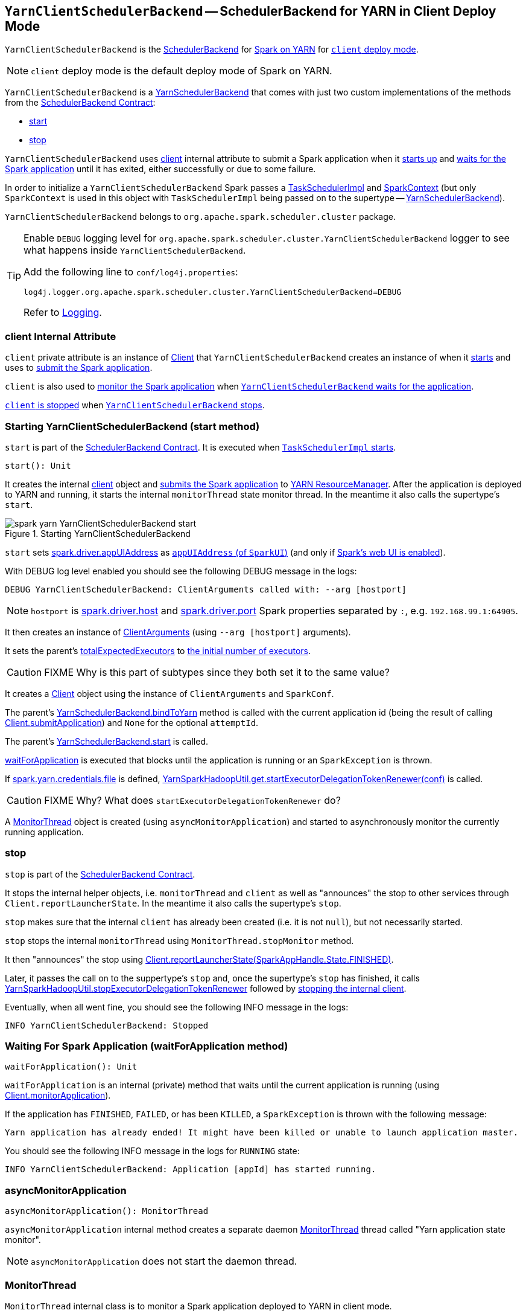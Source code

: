 == [[YarnClientSchedulerBackend]] `YarnClientSchedulerBackend` -- SchedulerBackend for YARN in Client Deploy Mode

`YarnClientSchedulerBackend` is the link:../spark-scheduler-backends.adoc[SchedulerBackend] for link:README.adoc[Spark on YARN] for link:../spark-submit.adoc#deploy-mode[`client` deploy mode].

NOTE: `client` deploy mode is the default deploy mode of Spark on YARN.

`YarnClientSchedulerBackend` is a link:spark-yarn-yarnschedulerbackend.adoc[YarnSchedulerBackend] that comes with just two custom implementations of the methods from the link:../spark-scheduler-backends.adoc#contract[SchedulerBackend Contract]:

* <<start, start>>
* <<stop, stop>>

`YarnClientSchedulerBackend` uses <<client, client>> internal attribute to submit a Spark application when it <<start, starts up>> and <<waitForApplication, waits for the Spark application>> until it has exited, either successfully or due to some failure.

In order to initialize a `YarnClientSchedulerBackend` Spark passes a link:../spark-taskschedulerimpl.adoc[TaskSchedulerImpl] and link:../spark-sparkcontext.adoc[SparkContext] (but only `SparkContext` is used in this object with `TaskSchedulerImpl` being passed on to the supertype -- link:spark-yarn-yarnschedulerbackend.adoc[YarnSchedulerBackend]).

`YarnClientSchedulerBackend` belongs to `org.apache.spark.scheduler.cluster` package.

[TIP]
====
Enable `DEBUG` logging level for `org.apache.spark.scheduler.cluster.YarnClientSchedulerBackend` logger to see what happens inside `YarnClientSchedulerBackend`.

Add the following line to `conf/log4j.properties`:

```
log4j.logger.org.apache.spark.scheduler.cluster.YarnClientSchedulerBackend=DEBUG
```

Refer to link:../spark-logging.adoc[Logging].
====

=== [[client]] client Internal Attribute

`client` private attribute is an instance of link:spark-yarn-client.adoc[Client] that `YarnClientSchedulerBackend` creates an instance of when it <<start, starts>> and uses to link:spark-yarn-client.adoc#submitApplication[submit the Spark application].

`client` is also used to link:spark-yarn-client.adoc#monitorApplication[monitor the Spark application] when <<waitForApplication, `YarnClientSchedulerBackend` waits for the application>>.

link:spark-yarn-client.adoc#stop[`client` is stopped] when <<stop, `YarnClientSchedulerBackend` stops>>.

=== [[start]] Starting YarnClientSchedulerBackend (start method)

`start` is part of the link:../spark-scheduler-backends.adoc#contract[SchedulerBackend Contract]. It is executed when link:../spark-taskschedulerimpl.adoc#start[`TaskSchedulerImpl` starts].

[source, scala]
----
start(): Unit
----

It creates the internal <<client, client>> object and link:spark-yarn-client.adoc#submitApplication[submits the Spark application] to link:spark-yarn-introduction.adoc#ResourceManager[YARN ResourceManager]. After the application is deployed to YARN and running, it starts the internal `monitorThread` state monitor thread. In the meantime it also calls the supertype's `start`.

.Starting YarnClientSchedulerBackend
image::../images/spark-yarn-YarnClientSchedulerBackend-start.png[align="center"]

`start` sets link:../spark-driver.adoc#spark_driver_appUIAddress[spark.driver.appUIAddress] as link:../spark-webui-SparkUI.adoc#appUIAddress[`appUIAddress` (of `SparkUI`)] (and only if link:../spark-sparkcontext.adoc#creating-instance[Spark's web UI is enabled]).

With DEBUG log level enabled you should see the following DEBUG message in the logs:

```
DEBUG YarnClientSchedulerBackend: ClientArguments called with: --arg [hostport]
```

NOTE: `hostport` is link:../spark-driver.adoc#spark_driver_host[spark.driver.host] and link:../spark-sparkenv.adoc#spark_driver_port[spark.driver.port] Spark properties separated by `:`, e.g. `192.168.99.1:64905`.

It then creates an instance of link:spark-yarn-client.adoc#ClientArguments[ClientArguments] (using `--arg [hostport]` arguments).

[[totalExpectedExecutors]]
It sets the parent's link:spark-yarn-yarnschedulerbackend.adoc#totalExpectedExecutors[totalExpectedExecutors] to link:spark-yarn-YarnSparkHadoopUtil.adoc#getInitialTargetExecutorNumber[the initial number of executors].

CAUTION: FIXME Why is this part of subtypes since they both set it to the same value?

It creates a link:spark-yarn-client.adoc[Client] object using the instance of `ClientArguments` and `SparkConf`.

The parent's link:spark-yarn-yarnschedulerbackend.adoc#bindToYarn[YarnSchedulerBackend.bindToYarn] method is called with the current application id (being the result of calling link:spark-yarn-client.adoc#submitApplication[Client.submitApplication]) and `None` for the optional `attemptId`.

The parent's link:spark-yarn-yarnschedulerbackend.adoc#start[YarnSchedulerBackend.start] is called.

<<waitForApplication, waitForApplication>> is executed that blocks until the application is running or an `SparkException` is thrown.

If link:spark-yarn-settings.adoc#spark.yarn.credentials.file[spark.yarn.credentials.file] is defined, link:spark-yarn-YarnSparkHadoopUtil.adoc#startExecutorDelegationTokenRenewer[YarnSparkHadoopUtil.get.startExecutorDelegationTokenRenewer(conf)] is called.

CAUTION: FIXME Why? What does `startExecutorDelegationTokenRenewer` do?

A <<MonitorThread, MonitorThread>> object is created (using `asyncMonitorApplication`) and started to asynchronously monitor the currently running application.

=== [[stop]] stop

`stop` is part of the link:../spark-scheduler-backends.adoc#contract[SchedulerBackend Contract].

It stops the internal helper objects, i.e. `monitorThread` and `client` as well as "announces" the stop to other services through `Client.reportLauncherState`. In the meantime it also calls the supertype's `stop`.

`stop` makes sure that the internal `client` has already been created (i.e. it is not `null`), but not necessarily started.

`stop` stops the internal `monitorThread` using `MonitorThread.stopMonitor` method.

It then "announces" the stop using link:spark-yarn-client.adoc#reportLauncherState[Client.reportLauncherState(SparkAppHandle.State.FINISHED)].

Later, it passes the call on to the suppertype's `stop` and, once the supertype's `stop` has finished, it calls link:spark-yarn-YarnSparkHadoopUtil.adoc#stopExecutorDelegationTokenRenewer[YarnSparkHadoopUtil.stopExecutorDelegationTokenRenewer] followed by link:spark-yarn-client.adoc#stop[stopping the internal client].

Eventually, when all went fine, you should see the following INFO message in the logs:

```
INFO YarnClientSchedulerBackend: Stopped
```

=== [[waitForApplication]] Waiting For Spark Application (waitForApplication method)

[source, scala]
----
waitForApplication(): Unit
----

`waitForApplication` is an internal (private) method that waits until the current application is running (using link:spark-yarn-client.adoc#monitorApplication[Client.monitorApplication]).

If the application has `FINISHED`, `FAILED`, or has been `KILLED`, a `SparkException` is thrown with the following message:

```
Yarn application has already ended! It might have been killed or unable to launch application master.
```

You should see the following INFO message in the logs for `RUNNING` state:

```
INFO YarnClientSchedulerBackend: Application [appId] has started running.
```

=== [[asyncMonitorApplication]] asyncMonitorApplication

[source, scala]
----
asyncMonitorApplication(): MonitorThread
----

`asyncMonitorApplication` internal method creates a separate daemon <<MonitorThread, MonitorThread>> thread called "Yarn application state monitor".

NOTE: `asyncMonitorApplication` does not start the daemon thread.

=== [[MonitorThread]] MonitorThread

`MonitorThread` internal class is to monitor a Spark application deployed to YARN in client mode.

When started, it calls the blocking  link:spark-yarn-client.adoc#monitorApplication[Client.monitorApplication] (with no application reports printed out to the console, i.e. `logApplicationReport` is disabled).

NOTE: `Client.monitorApplication` is a blocking operation and hence it is wrapped in `MonitorThread` to be executed in a separate thread.

When the call to `Client.monitorApplication` has finished, it is assumed that the application has exited. You should see the following ERROR message in the logs:

```
ERROR Yarn application has already exited with state [state]!
```

That leads to stopping the current `SparkContext` (using link:../spark-sparkcontext.adoc#stop[SparkContext.stop]).
